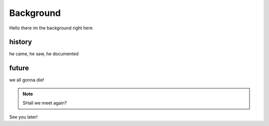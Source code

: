 Background
==========


Hello there im the background right here 


history
-------

he came, he saw, he documented



future
------

we all gonna die!

.. note ::
   SHall we meet again?

See you later!
